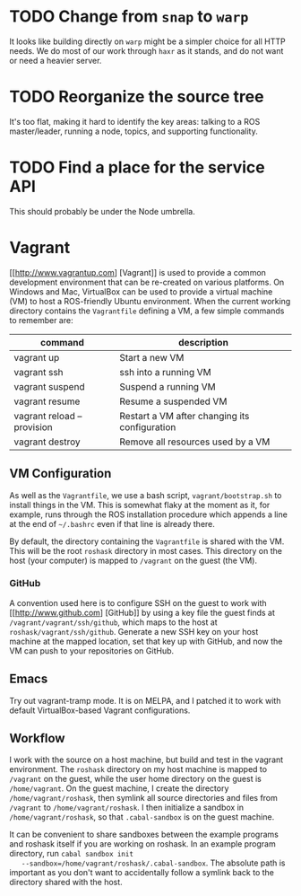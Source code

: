 * TODO Change from =snap= to =warp=
  :PROPERTIES:
  :ID:       34EBDA27-4791-4ED4-8D87-C832D6833C16
  :END:
  It looks like building directly on =warp= might be a simpler choice for all HTTP needs. We do most of our work through =haxr= as it stands, and do not want or need a heavier server.

* TODO Reorganize the source tree
  :PROPERTIES:
  :ID:       80B7083F-B685-4AF7-9BD5-5F25C1146661
  :END:
  It's too flat, making it hard to identify the key areas: talking to
  a ROS master/leader, running a node, topics, and supporting
  functionality.

* TODO Find a place for the service API
  :PROPERTIES:
  :ID:       6BAD00E5-8A92-47C7-8662-C1309053C4E4
  :END:
  This should probably be under the Node umbrella.
* Vagrant
  [[http://www.vagrantup.com] [Vagrant]] is used to provide a common development environment that can be re-created on various platforms. On Windows and Mac, VirtualBox can be used to provide a virtual machine (VM) to host a ROS-friendly Ubuntu environment. When the current working directory contains the =Vagrantfile= defining a VM, a few simple commands to remember are:

  | command                    | description                                   |
  |----------------------------+-----------------------------------------------|
  | vagrant up                 | Start a new VM                                |
  | vagrant ssh                | ssh into a running VM                         |
  | vagrant suspend            | Suspend a running VM                          |
  | vagrant resume             | Resume a suspended VM                         |
  | vagrant reload --provision | Restart a VM after changing its configuration |
  | vagrant destroy            | Remove all resources used by a VM             |


** VM Configuration
    As well as the =Vagrantfile=, we use a bash script,
    =vagrant/bootstrap.sh= to install things in the VM. This is
    somewhat flaky at the moment as it, for example, runs through the
    ROS installation procedure which appends a line at the end of
    =~/.bashrc= even if that line is already there.

    By default, the directory containing the =Vagrantfile= is shared
    with the VM. This will be the root =roshask= directory in most
    cases. This directory on the host (your computer) is mapped to
    =/vagrant= on the guest (the VM).

*** GitHub 
    A convention used here is to configure SSH on the guest to work
    with [[http://www.github.com] [GitHub]] by using a key file the
    guest finds at =/vagrant/vagrant/ssh/github=, which maps to the
    host at =roshask/vagrant/ssh/github=. Generate a new SSH key on
    your host machine at the mapped location, set that key up with
    GitHub, and now the VM can push to your repositories on GitHub.


** Emacs
    Try out vagrant-tramp mode. It is on MELPA, and I patched it to
    work with default VirtualBox-based Vagrant configurations.

** Workflow
   I work with the source on a host machine, but build and test in the
   vagrant environment. The =roshask= directory on my host machine is
   mapped to =/vagrant= on the guest, while the user home directory on
   the guest is =/home/vagrant=. On the guest machine, I create the
   directory =/home/vagrant/roshask=, then symlink all source
   directories and files from =/vagrant= to =/home/vagrant/roshask=. I
   then initialize a sandbox in =/home/vagrant/roshask=, so that
   =.cabal-sandbox= is on the guest machine.
   
   It can be convenient to share sandboxes between the example
   programs and roshask itself if you are working on roshask. In an
   example program directory, run =cabal sandbox init
   --sandbox=/home/vagrant/roshask/.cabal-sandbox=. The absolute path
   is important as you don't want to accidentally follow a symlink
   back to the directory shared with the host.
